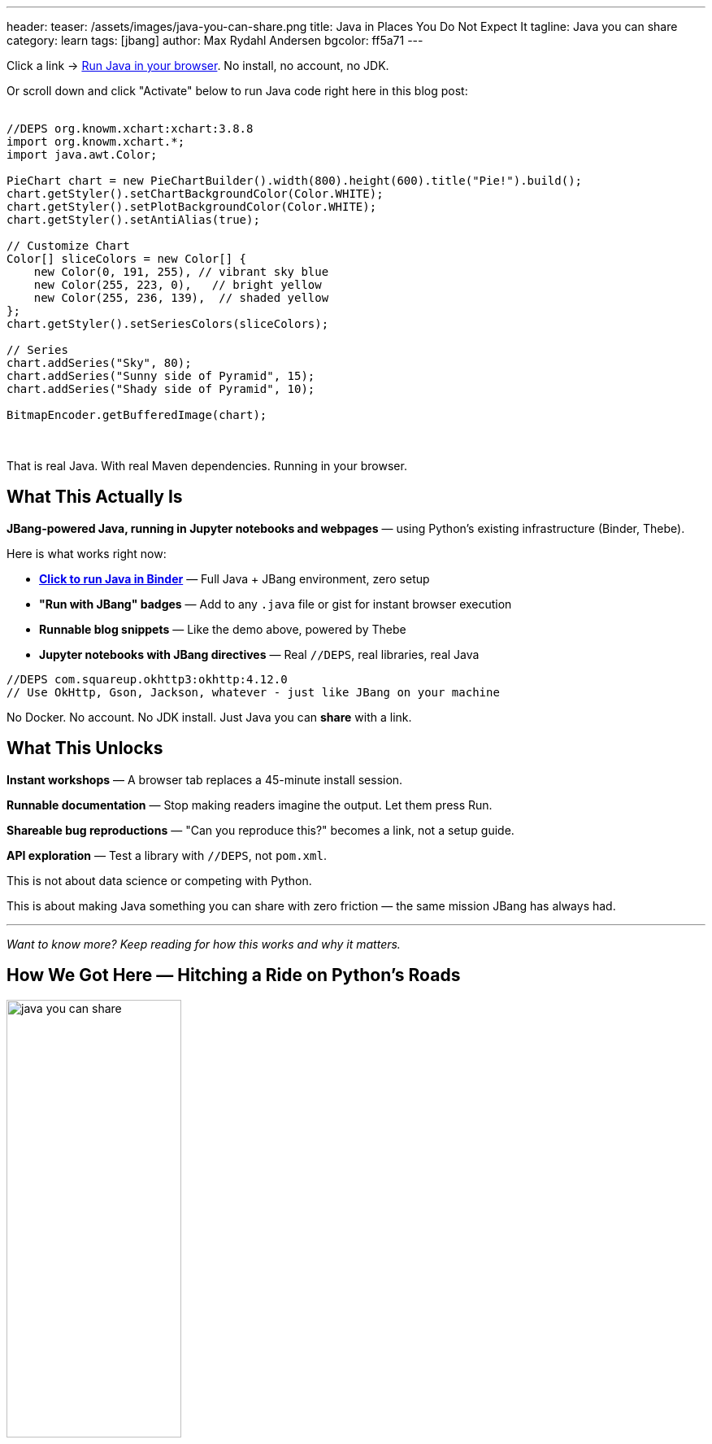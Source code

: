 ---
header:
  teaser: /assets/images/java-you-can-share.png
title: Java in Places You Do Not Expect It
tagline: Java you can share
category: learn
tags: [jbang]
author: Max Rydahl Andersen
bgcolor: ff5a71
---
ifdef::env-github,env-browser,env-vscode[:imagesdir:../../public/assets/images]

Click a link → https://mybinder.org/v2/gh/jupyter-java/jupyter-java-binder/jbang?urlpath=git-pull%3Frepo%3Dhttps%253A%252F%252Fgithub.com%252Fjbangdev%252Fjbang-jupyter-examples%26urlpath%3Dlab%252Ftree%252Fcontent%252F%26branch%3Dmain%26targetPath%3Dcontent[Run Java in your browser]. No install, no account, no JDK.

Or scroll down and click "Activate" below to run Java code right here in this blog post:

++++
<!-- Configure and load Thebe - must be before the thbe js is loaded !-->
<script type="text/x-thebe-config">
  {
        requestKernel: true,
        persistKernel: false,
        useJupyterLite: false,
        useBinder: true,
        binderOptions: {
          repo: "jupyter-java/jupyter-java-binder",
          ref: "jbang",
          binderUrl: 'https://mybinder.org'
        },
        kernelOptions: {
          kernelName: "jbang-jbang",
        },
        codeMirrorConfig: {
         
        }
      }
      
</script>

<script src="https://unpkg.com/thebe@0.9.3/lib/index.js"></script>
<link rel="stylesheet" href="https://unpkg.com/thebe@0.9.3/lib/thebe.css">

<script>
thebe.on("status", function (evt, data) {
    console.log("Status changed:", data.status, data.message);
});
</script>
++++

++++
<div class="thebe-activate"></div>
<div class="thebe-status"></div>
++++

++++
<div class="listingblock">
  <div class="content">
    <pre class="highlight hljs-copy-wrapper">
      <code class="language-java hljs" data-lang="java" data-executable="true">
//DEPS org.knowm.xchart:xchart:3.8.8
import org.knowm.xchart.*;
import java.awt.Color;

PieChart chart = new PieChartBuilder().width(800).height(600).title("Pie!").build();
chart.getStyler().setChartBackgroundColor(Color.WHITE);
chart.getStyler().setPlotBackgroundColor(Color.WHITE);
chart.getStyler().setAntiAlias(true);
 
// Customize Chart
Color[] sliceColors = new Color[] {
    new Color(0, 191, 255), // vibrant sky blue
    new Color(255, 223, 0),   // bright yellow
    new Color(255, 236, 139),  // shaded yellow
};
chart.getStyler().setSeriesColors(sliceColors);
 
// Series
chart.addSeries("Sky", 80);
chart.addSeries("Sunny side of Pyramid", 15);
chart.addSeries("Shady side of Pyramid", 10);

BitmapEncoder.getBufferedImage(chart);
      </code>
    </pre> 
  </div>
</div>
++++

That is real Java. With real Maven dependencies. Running in your browser.

== What This Actually Is

**JBang-powered Java, running in Jupyter notebooks and webpages** — using Python's existing infrastructure (Binder, Thebe).

Here is what works right now:

* *https://mybinder.org/v2/gh/jupyter-java/jupyter-java-binder/jbang?urlpath=git-pull%3Frepo%3Dhttps%253A%252F%252Fgithub.com%252Fjbangdev%252Fjbang-jupyter-examples%26urlpath%3Dlab%252Ftree%252Fcontent%252F%26branch%3Dmain%26targetPath%3Dcontent[Click to run Java in Binder]* — Full Java + JBang environment, zero setup
* *"Run with JBang" badges* — Add to any `.java` file or gist for instant browser execution
* *Runnable blog snippets* — Like the demo above, powered by Thebe
* *Jupyter notebooks with JBang directives* — Real `//DEPS`, real libraries, real Java

[source,java]
----
//DEPS com.squareup.okhttp3:okhttp:4.12.0
// Use OkHttp, Gson, Jackson, whatever - just like JBang on your machine
----

No Docker. No account. No JDK install.
Just Java you can *share* with a link.

== What This Unlocks

*Instant workshops* — A browser tab replaces a 45-minute install session.

*Runnable documentation* — Stop making readers imagine the output. Let them press Run.

*Shareable bug reproductions* — "Can you reproduce this?" becomes a link, not a setup guide.

*API exploration* — Test a library with `//DEPS`, not `pom.xml`.

This is not about data science or competing with Python.

This is about making Java something you can share with zero friction — the same mission JBang has always had.

---

_Want to know more? Keep reading for how this works and why it matters._

== How We Got Here — Hitching a Ride on Python's Roads

image:/assets/images/java-you-can-share.png[width=50%]

For years, the Java instinct has been: build our own notebooks, our own clouds, our own hosted playgrounds.

But Python already _built the roads_ — Jupyter, Binder, Thebe.

And those platforms? They do not actually care what language you run.

So I stopped trying to compete with Python's ecosystem.
I asked a different question:

> **What if Java could quietly travel the same roads?**

No new infrastructure. No new service.
Just Java, standing on the shoulders of Python's ecosystem.

== The Technical Bits — For Those Who Want Details

=== JBang-Powered Java Kernel

Built on https://github.com/jbangdev/jbang-jupyter[JBang Jupyter Kernel] (based on JJava, a fork of IJava).

It enables the same `//DEPS` syntax as JBang scripts:

[source,java]
----
//DEPS com.squareup.okio:okio:3.4.0
System.out.println("Full JVM ecosystem in a notebook cell");
----

This is not a sandboxed toy. Not "Java-like".
Real Java. Real libraries. Full JVM access.

If you can import libraries on the fly, you have not just added Java — you have brought the entire ecosystem with you.

=== Binder — Free Temporary Environments

MyBinder.org spins up containers with Java + JBang preconfigured.

Sessions are temporary. Resources are small. Everything resets.

And that is *perfect* — because this is not about deployment.

> Think *notebook*, not *platform*.  
> Think *prototype*, not *product*.  
> Think *demo*, not *server*.

If people fall in love with what they try here, they will install Java *by choice*.

=== Thebe — JavaScript Glue for Runnable Content

Thebe connects webpage code blocks to a Jupyter kernel (via Binder).

Same tech that powers interactive Python docs. Now it works with Java.

== Why This Matters — Java You Can Share

Java has defended its place in production for decades.

But *trying* Java? That has always been the problem.

> _"Download a JDK, configure JAVA_HOME, pick Maven or Gradle…"_

Meanwhile, Python users opened a browser tab and accidentally trained a neural network before breakfast.

It is not that Java could not do the same.
It is that Java was never *inviting* itself to the same places.

This work is about changing that:

**Making Java a language you can _share_ — instantly.**

No installer. No IDE war. No barrier.
Just code, curiosity, and a button.

> Most people never disliked Java.  
> They disliked the ceremony required to *meet* it.

=== Want In?

If you want to see Java show up in classrooms, blogs, notebooks, exploratory tools…
you are exactly who I built this for.

Come break things with me.
Or scroll back up and click **Activate** to run the code.

